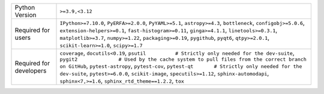 =======================  ==============================================================================================================================================================================================================================================================================================================================================================================================================================================
Python Version           ``>=3.9,<3.12``                                                                                                                                                                                                                                                                                                                                                                                                                               
Required for users       ``IPython>=7.10.0``, ``PyERFA>=2.0.0``, ``PyYAML>=5.1``, ``astropy>=4.3``, ``bottleneck``, ``configobj>=5.0.6``, ``extension-helpers>=0.1``, ``fast-histogram>=0.11``, ``ginga>=4.1.1``, ``linetools>=0.3.1``, ``matplotlib>=3.7``, ``numpy>=1.22``, ``packaging>=0.19``, ``pygithub``, ``pyqt6``, ``qtpy>=2.0.1``, ``scikit-learn>=1.0``, ``scipy>=1.7``                                                                                     
Required for developers  ``coverage``, ``docutils<0.19``, ``psutil          # Strictly only needed for the dev-suite``, ``pygit2              # Used by the cache system to pull files from the correct branch on GitHub``, ``pytest-astropy``, ``pytest-cov``, ``pytest-qt       # Strictly only needed for the dev-suite``, ``pytest>=6.0.0``, ``scikit-image``, ``specutils>=1.12``, ``sphinx-automodapi``, ``sphinx<7,>=1.6``, ``sphinx_rtd_theme==1.2.2``, ``tox``
=======================  ==============================================================================================================================================================================================================================================================================================================================================================================================================================================
